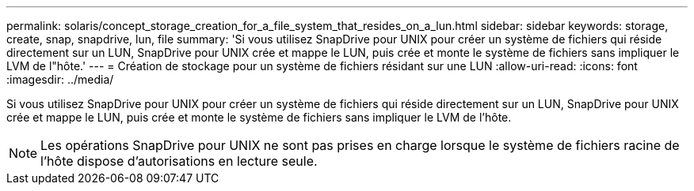 ---
permalink: solaris/concept_storage_creation_for_a_file_system_that_resides_on_a_lun.html 
sidebar: sidebar 
keywords: storage, create, snap, snapdrive, lun, file 
summary: 'Si vous utilisez SnapDrive pour UNIX pour créer un système de fichiers qui réside directement sur un LUN, SnapDrive pour UNIX crée et mappe le LUN, puis crée et monte le système de fichiers sans impliquer le LVM de l"hôte.' 
---
= Création de stockage pour un système de fichiers résidant sur une LUN
:allow-uri-read: 
:icons: font
:imagesdir: ../media/


[role="lead"]
Si vous utilisez SnapDrive pour UNIX pour créer un système de fichiers qui réside directement sur un LUN, SnapDrive pour UNIX crée et mappe le LUN, puis crée et monte le système de fichiers sans impliquer le LVM de l'hôte.


NOTE: Les opérations SnapDrive pour UNIX ne sont pas prises en charge lorsque le système de fichiers racine de l'hôte dispose d'autorisations en lecture seule.
